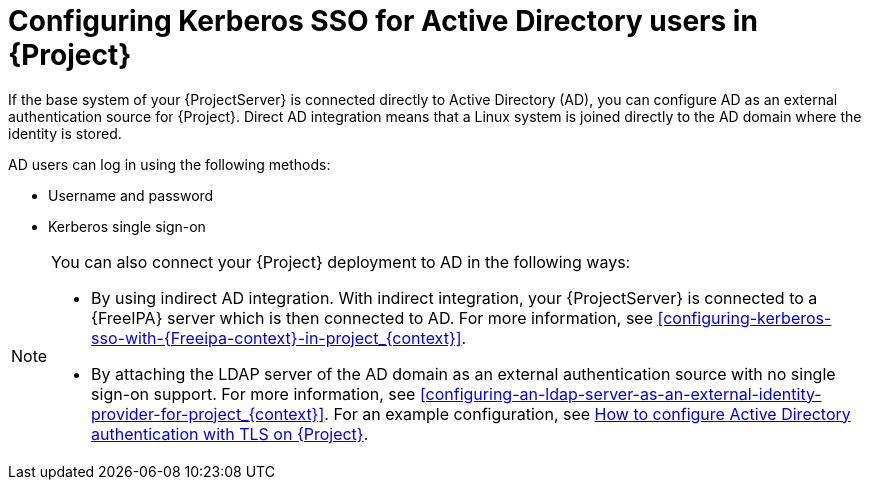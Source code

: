 [id="configuring-kerberos-sso-for-active-directory-users-in-project_{context}"]
= Configuring Kerberos SSO for Active Directory users in {Project}

If the base system of your {ProjectServer} is connected directly to Active Directory (AD), you can configure AD as an external authentication source for {Project}.
Direct AD integration means that a Linux system is joined directly to the AD domain where the identity is stored.

AD users can log in using the following methods:

* Username and password
* Kerberos single sign-on

[NOTE]
====
You can also connect your {Project} deployment to AD in the following ways:

* By using indirect AD integration.
With indirect integration, your {ProjectServer} is connected to a {FreeIPA} server which is then connected to AD.
For more information, see xref:configuring-kerberos-sso-with-{Freeipa-context}-in-project_{context}[].
* By attaching the LDAP server of the AD domain as an external authentication source with no single sign-on support.
For more information, see xref:configuring-an-ldap-server-as-an-external-identity-provider-for-project_{context}[].
ifndef::orcharhino[]
For an example configuration, see https://access.redhat.com/solutions/1498773[How to configure Active Directory authentication with TLS on {Project}].
endif::[]
====
